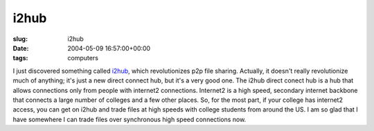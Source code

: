 i2hub
=====

:slug: i2hub
:date: 2004-05-09 16:57:00+00:00
:tags: computers

I just discovered something called `i2hub <http://www.i2hub.com>`__,
which revolutionizes p2p file sharing. Actually, it doesn't really
revolutionize much of anything; it's just a new direct connect hub, but
it's a very good one. The i2hub direct conect hub is a hub that allows
connections only from people with internet2 connections. Internet2 is a
high speed, secondary internet backbone that connects a large number of
colleges and a few other places. So, for the most part, if your college
has internet2 access, you can get on i2hub and trade files at high
speeds with college students from around the US. I am so glad that I
have somewhere I can trade files over synchronous high speed connections
now.
